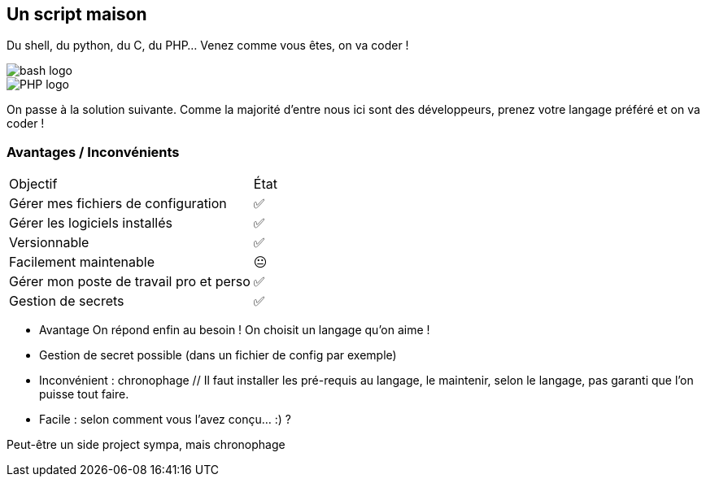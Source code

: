 [.columns.is-vcentered]
== Un script maison

[.column]
--
Du shell, du python, du C, du PHP... Venez comme vous êtes, on va coder !
--

[.column.language_logo]
--
image::bash-logo.svg[]

image::PHP-logo.svg[]

--

[.notes]
****
On passe à la solution suivante. Comme la majorité d'entre nous ici sont des développeurs, prenez votre langage préféré et on va coder !
****

=== Avantages / Inconvénients

[%autowidth.stretch,cols="1,1"]
|===
|Objectif | État
|Gérer mes fichiers de configuration
|✅
|Gérer les logiciels installés
|✅
|Versionnable
|✅
|Facilement maintenable
|😐
|Gérer mon poste de travail pro et perso
|✅
|Gestion de secrets
|✅
|===

[.notes]
****
- Avantage On répond enfin au besoin ! On choisit un langage qu'on aime !
- Gestion de secret possible (dans un fichier de config par exemple)
- Inconvénient : chronophage // Il faut installer les pré-requis au langage, le maintenir, selon le langage, pas garanti que l'on puisse tout faire.
- Facile : selon comment vous l'avez conçu... :) ?

Peut-être un side project sympa, mais chronophage
****
